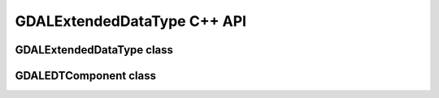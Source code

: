 .. _gdalextendeddatatype_cpp:

================================================================================
GDALExtendedDataType C++ API
================================================================================

GDALExtendedDataType class
--------------------------

.. doxygenclass:: GDALExtendedDataType
   :project: api
   :members:

GDALEDTComponent class
----------------------

.. doxygenclass:: GDALEDTComponent
   :project: api
   :members:
